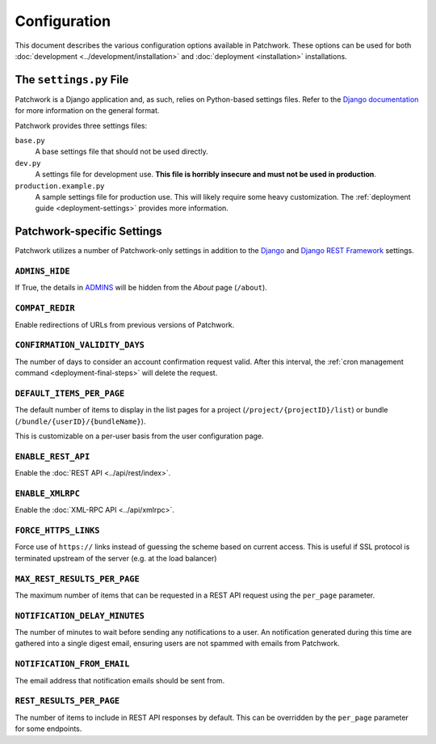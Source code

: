Configuration
=============

This document describes the various configuration options available in
Patchwork. These options can be used for both :doc:`development
<../development/installation>` and :doc:`deployment <installation>`
installations.

The ``settings.py`` File
------------------------

Patchwork is a Django application and, as such, relies on Python-based settings
files. Refer to the `Django documentation`__ for more information on the
general format.

Patchwork provides three settings files:

``base.py``
  A base settings file that should not be used directly.

``dev.py``
  A settings file for development use. **This file is horribly insecure and
  must not be used in production**.

``production.example.py``
  A sample settings file for production use. This will likely require some
  heavy customization. The :ref:`deployment guide <deployment-settings>`
  provides more information.

__ https://docs.djangoproject.com/en/2.2/topics/settings/

Patchwork-specific Settings
---------------------------

Patchwork utilizes a number of Patchwork-only settings in addition to the
`Django`__ and `Django REST Framework`__ settings.

__ https://docs.djangoproject.com/en/2.2/ref/settings/
__ http://www.django-rest-framework.org/api-guide/settings/

``ADMINS_HIDE``
~~~~~~~~~~~~~~~

If True, the details in `ADMINS`__ will be hidden from the *About* page
(``/about``).

.. versionadded:: 2.2

__ https://docs.djangoproject.com/en/2.2/ref/settings/#admins

``COMPAT_REDIR``
~~~~~~~~~~~~~~~~

Enable redirections of URLs from previous versions of Patchwork.

``CONFIRMATION_VALIDITY_DAYS``
~~~~~~~~~~~~~~~~~~~~~~~~~~~~~~

The number of days to consider an account confirmation request valid. After
this interval, the :ref:`cron management command <deployment-final-steps>` will
delete the request.

``DEFAULT_ITEMS_PER_PAGE``
~~~~~~~~~~~~~~~~~~~~~~~~~~

The default number of items to display in the list pages for a project
(``/project/{projectID}/list``) or bundle (``/bundle/{userID}/{bundleName}``).

This is customizable on a per-user basis from the user configuration page.

.. versionchanged:: 2.0

    This option was previously named ``DEFAULT_PATCHES_PER_PAGE``. It was
    renamed as cover letters are now supported also.

``ENABLE_REST_API``
~~~~~~~~~~~~~~~~~~~

Enable the :doc:`REST API <../api/rest/index>`.

.. versionadded:: 2.0

``ENABLE_XMLRPC``
~~~~~~~~~~~~~~~~~

Enable the :doc:`XML-RPC API <../api/xmlrpc>`.

.. TODO(stephenfin) Deprecate this in favor of SECURE_SSL_REDIRECT

``FORCE_HTTPS_LINKS``
~~~~~~~~~~~~~~~~~~~~~

Force use of ``https://`` links instead of guessing the scheme based on current
access. This is useful if SSL protocol is terminated upstream of the server
(e.g. at the load balancer)

``MAX_REST_RESULTS_PER_PAGE``
~~~~~~~~~~~~~~~~~~~~~~~~~~~~~

The maximum number of items that can be requested in a REST API request using
the ``per_page`` parameter.

.. versionadded:: 2.2

``NOTIFICATION_DELAY_MINUTES``
~~~~~~~~~~~~~~~~~~~~~~~~~~~~~~

The number of minutes to wait before sending any notifications to a user. An
notification generated during this time are gathered into a single digest
email, ensuring users are not spammed with emails from Patchwork.

``NOTIFICATION_FROM_EMAIL``
~~~~~~~~~~~~~~~~~~~~~~~~~~~

The email address that notification emails should be sent from.

``REST_RESULTS_PER_PAGE``
~~~~~~~~~~~~~~~~~~~~~~~~~

The number of items to include in REST API responses by default. This can be
overridden by the ``per_page`` parameter for some endpoints.

.. versionadded:: 2.0
